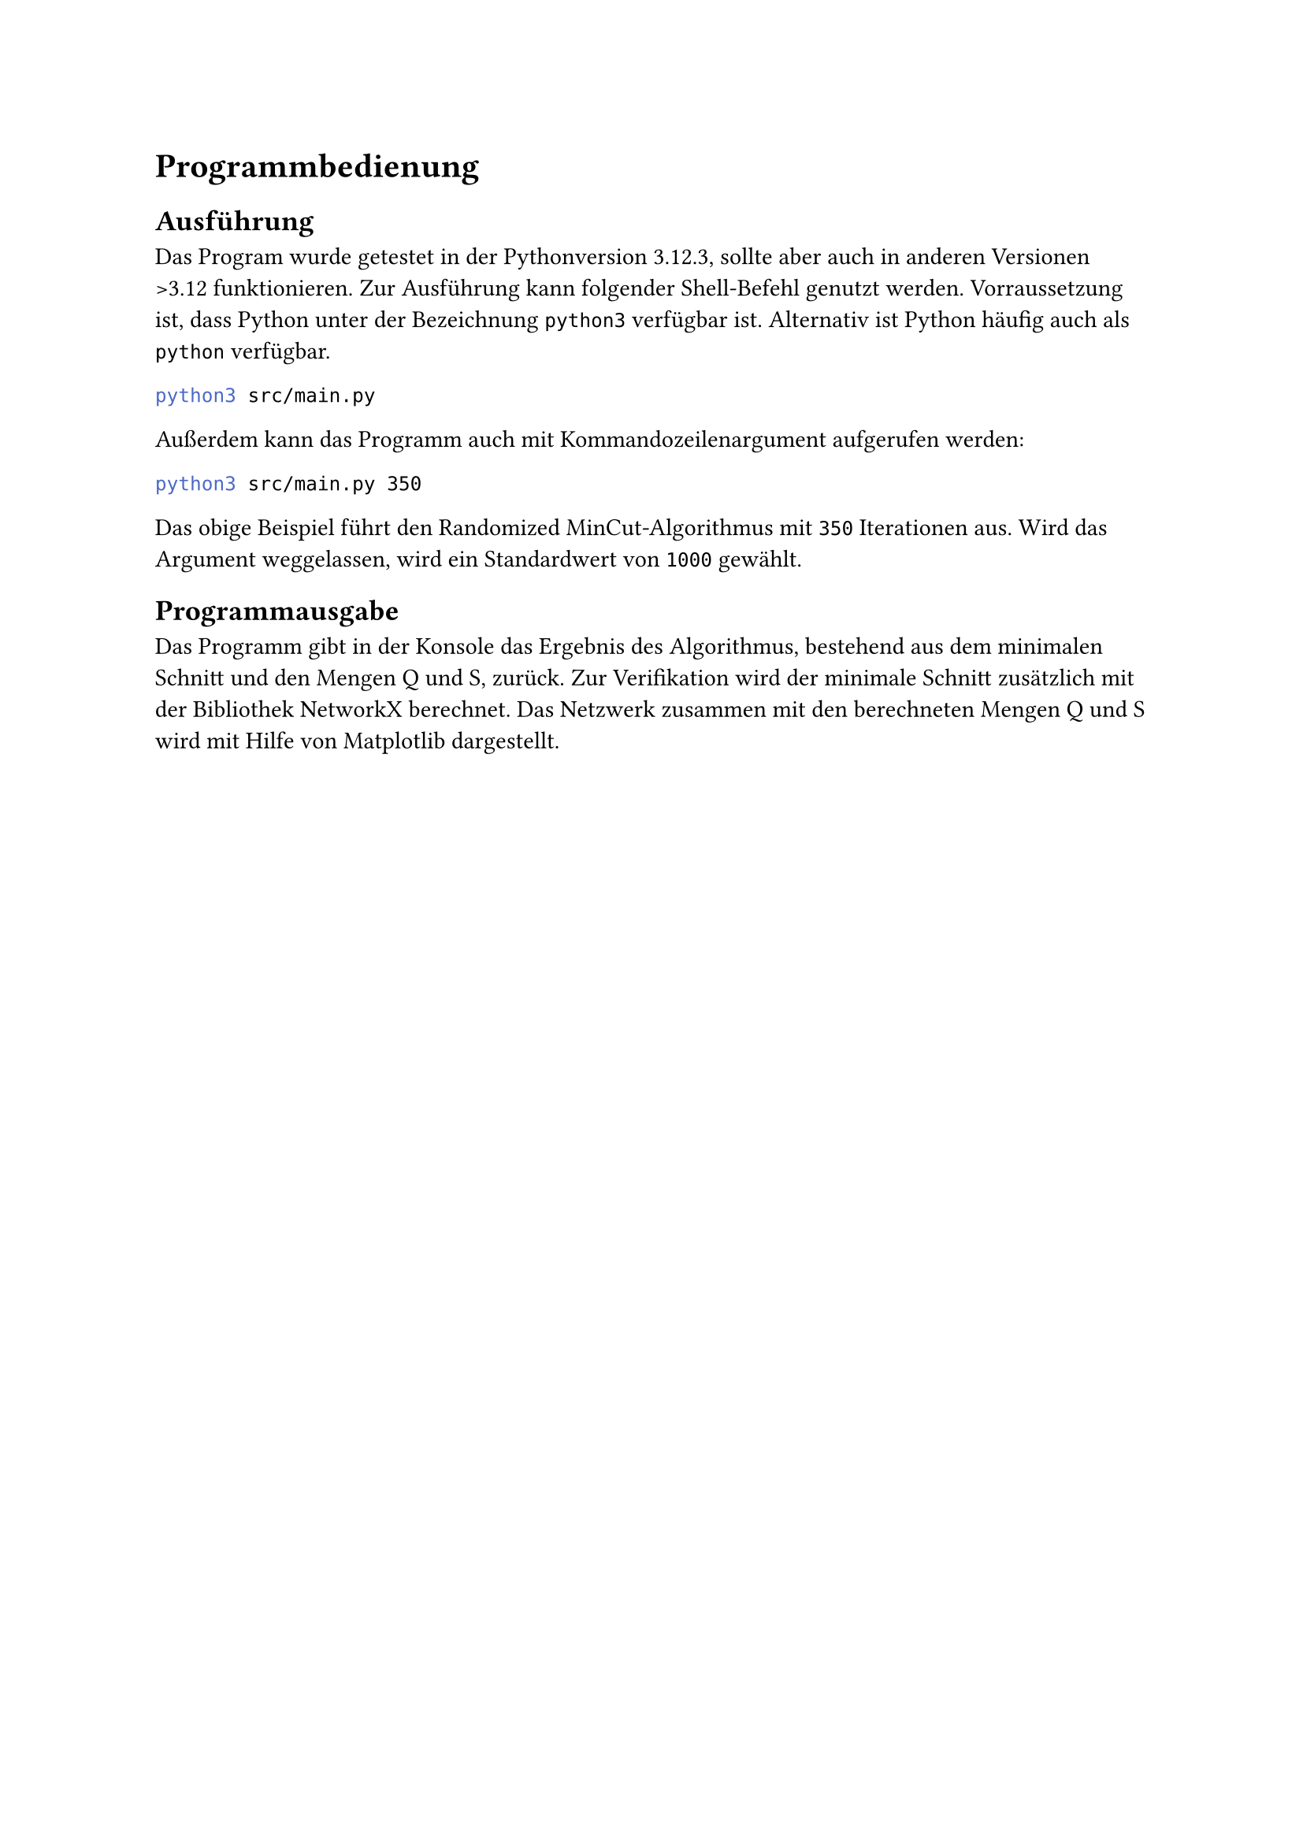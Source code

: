 = Programmbedienung
== Ausführung
Das Program wurde getestet in der Pythonversion 3.12.3, sollte aber auch in anderen Versionen >3.12 funktionieren.
Zur Ausführung kann folgender Shell-Befehl genutzt werden. Vorraussetzung ist, dass Python unter der Bezeichnung `python3` verfügbar ist. Alternativ ist Python häufig auch als `python` verfügbar.
```bash
python3 src/main.py
```
Außerdem kann das Programm auch mit Kommandozeilenargument aufgerufen werden:
```bash
python3 src/main.py 350
```
Das obige Beispiel führt den Randomized MinCut-Algorithmus mit `350` Iterationen aus. Wird das Argument weggelassen, wird ein Standardwert von `1000` gewählt.

== Programmausgabe
Das Programm gibt in der Konsole das Ergebnis des Algorithmus, bestehend aus dem minimalen Schnitt und den Mengen Q und S, zurück.
Zur Verifikation wird der minimale Schnitt zusätzlich mit der Bibliothek NetworkX berechnet.
Das Netzwerk zusammen mit den berechneten Mengen Q und S wird mit Hilfe von Matplotlib dargestellt.